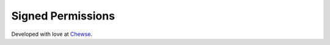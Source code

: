 Signed Permissions
==================


Developed with love at `Chewse`_.

.. _Chewse: https://www.chewse.com
